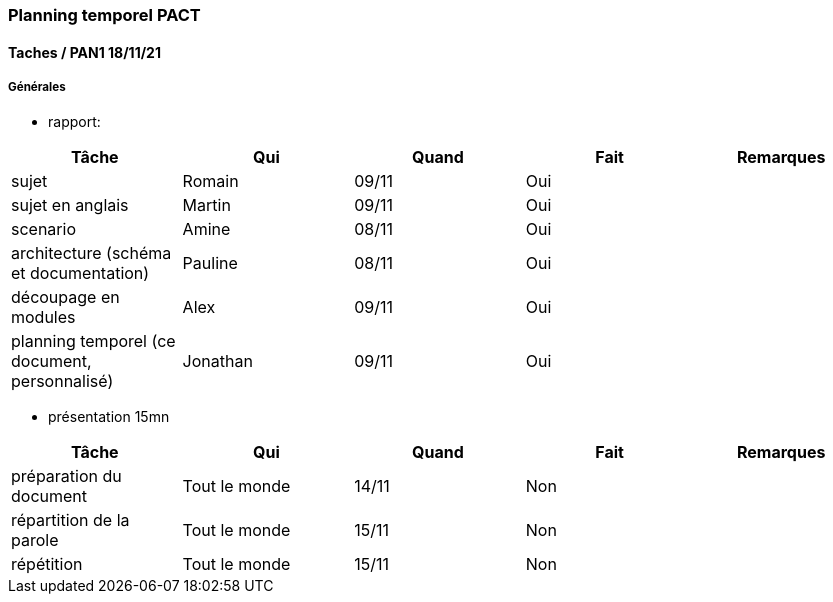 === Planning temporel PACT

==== Taches / PAN1 18/11/21

===== Générales

* rapport:

[cols=",^,^,,",options="header",]
|====
|Tâche |Qui |Quand |Fait |Remarques
|sujet | Romain| 09/11| Oui|
|sujet en anglais | Martin| 09/11| Oui|
|scenario | Amine| 08/11| Oui|
|architecture (schéma et documentation) | Pauline| 08/11| Oui|
|découpage en modules | Alex| 09/11| Oui|
|planning temporel (ce document, personnalisé) | Jonathan| 09/11| Oui|
|====

* présentation 15mn

[cols=",^,^,,",options="header",]
|====
|Tâche |Qui |Quand |Fait |Remarques
|préparation du document | Tout le monde| 14/11| Non|
|répartition de la parole | Tout le monde| 15/11| Non|
|répétition | Tout le monde| 15/11| Non|
|====
////
==== Taches / PAN2 25/01/22

===== Générales

* rapport

[cols=",^,^,,",options="header",]
|====
|Tâche |Qui |Quand |Fait |Remarques
|mise à jour selon remarques du jury | | | |
|mise à jour de l’architecture | | | |
|interfaces | | | |
|plan de test par module et global | | | |
|avancement | | | |
|====

* Prendre rdv avec vos experts pour le PAN2

[cols=",^,^,,",options="header",]
|====
|Tâche |Qui |Quand |Fait |Remarques
|module Intégration et tests | Jonathan et Pauline avec Yuan Yao| 19/01| |
|====

===== Modules

* Android

[cols=",^,^,",options="header",]
|====
|Tâche |Quand |Fait |Remarques
|Installation de l’outil Android Studio | 9/11/21|Oui |
|TP Android |9/11/21 | Oui| Création d'une première application grâce au tutoriel OpenClassroom|
|Squelette d’application |Moi de janvier 22 | Oui| Création des premières pages de l'appli pour se familiariser avec Android Studio|
|GUI | | |
|Plan de test |17/01/22 | En train|
|====

* Autres modules

==== Tâches / PAN3 19/04/22

===== Générales

* Préparer un déroulé de la démo et du ``matériel'' de démo

===== Modules

* Android

[cols=",^,^,",options="header",]
|====
|Tâche |Quand |Fait |Remarques
|asynctask pour client-serveur | | |
|feature 1 | | |
|feature 2 | | |
|test | | |
|====

* …

==== Tâches / PAN4 31/05/22

===== Générales

* poster pour le stand
* présentation 4 slides
* rapport: avancement, rapports de test

===== Modules

* Android

[cols=",^,^,",options="header",]
|====
|Tâche |Quand |Fait |Remarques
|feature 8 | | |
|feature 9 | | |
|test | | |
|====

* …
////